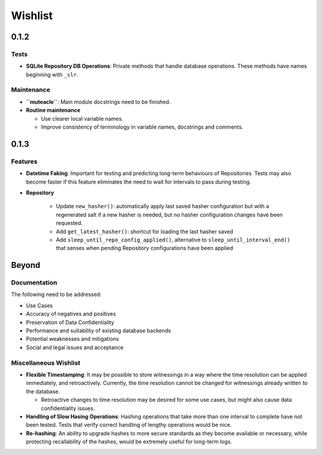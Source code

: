 Wishlist
--------

0.1.2
=====

Tests
*****
* **SQLite Repository DB Operations**: Private methods that handle
  database operations. These methods have names beginning with
  ``_slr``.

Maintenance
***********
* **``muteacle``**: Main module docstrings need to be finished.

* **Routine maintenance**

  * Use clearer local variable names.

  * Improve consistency of terminology in variable names, docstrings
    and comments.

0.1.3
=====

Features
********
* **Datetime Faking**: Important for testing and predicting long-term
  behaviours of Repositories. Tests may also become faster if this
  feature eliminates the need to wait for intervals to pass during
  testing.

* **Repository**

    * Update ``new_hasher()``: automatically apply last saved
      hasher configuration but with a regenerated salt if a new
      hasher is needed, but no hasher configuration changes have
      been requested.

    * Add ``get_latest_hasher()``: shortcut for loading the last
      hasher saved

    * Add ``sleep_until_repo_config_applied()``, alternative to
      ``sleep_until_interval_end()`` that senses when pending
      Repository configurations have been applied

Beyond
======

Documentation
*************
The following need to be addressed:

* Use Cases

* Accuracy of negatives and positives

* Preservation of Data Confidentiality

* Performance and suitability of existing database backends

* Potential weaknesses and mitigations

* Social and legal issues and acceptance

Miscellaneous Wishlist
**********************
* **Flexible Timestamping**: It may be possible to store witnessings
  in a way where the time resolution can be applied immediately, and
  retroactively. Currently, the time resolution cannot be changed for
  witnessings already written to the database.
  
  * Retroactive changes to time resolution may be desired for some
    use cases, but might also cause data confidentiality issues.

* **Handling of Slow Hasing Operations**: Hashing operations that take
  more than one interval to complete have not been tested. Tests that
  verify correct handling of lengthy operations would be nice.

* **Re-hashing**: An ability to upgrade hashes to more secure standards
  as they become available or necessary, while protecting recallability
  of the hashes, would be extremely useful for long-term logs.

